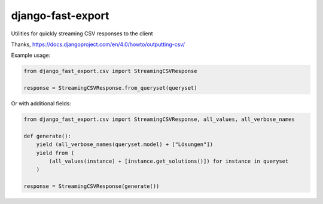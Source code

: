 ==================
django-fast-export
==================


Utilities for quickly streaming CSV responses to the client

Thanks, https://docs.djangoproject.com/en/4.0/howto/outputting-csv/

Example usage:

.. code-block:: python

    from django_fast_export.csv import StreamingCSVResponse

    response = StreamingCSVResponse.from_queryset(queryset)

Or with additional fields:

.. code-block:: python

    from django_fast_export.csv import StreamingCSVResponse, all_values, all_verbose_names

    def generate():
        yield (all_verbose_names(queryset.model) + ["Lösungen"])
        yield from (
            (all_values(instance) + [instance.get_solutions()]) for instance in queryset
        )

    response = StreamingCSVResponse(generate())
